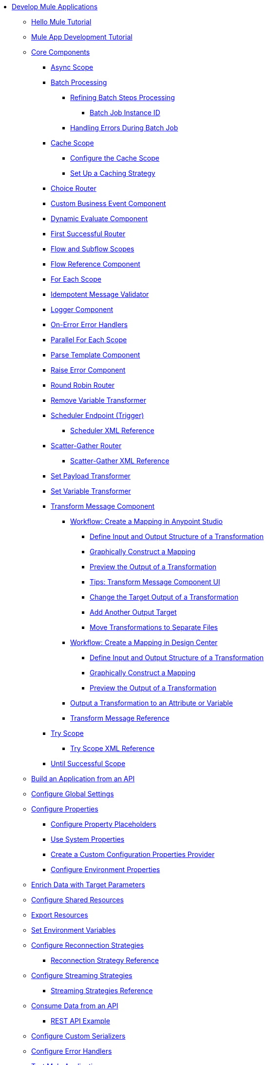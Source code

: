 * xref:mule-app-dev.adoc[Develop Mule Applications]
** xref:mule-app-dev-hellomule.adoc[Hello Mule Tutorial]
** xref:mule-app-tutorial.adoc[Mule App Development Tutorial]
** xref:about-components.adoc[Core Components]
 *** xref:async-scope-reference.adoc[Async Scope]
 *** xref:batch-processing-concept.adoc[Batch Processing]
 **** xref:batch-filters-and-batch-aggregator.adoc[Refining Batch Steps Processing]
  ***** xref:batch-job-instance-id.adoc[Batch Job Instance ID]
 **** xref:batch-error-handling-faq.adoc[Handling Errors During Batch Job]
 *** xref:cache-scope.adoc[Cache Scope]
  **** xref:cache-scope-to-configure.adoc[Configure the Cache Scope]
  **** xref:cache-scope-strategy.adoc[Set Up a Caching Strategy]
 *** xref:choice-router-concept.adoc[Choice Router]
 *** xref:business-events-custom.adoc[Custom Business Event Component]
 *** xref:dynamic-evaluate-component-reference.adoc[Dynamic Evaluate Component]
 *** xref:first-successful.adoc[First Successful Router]
 *** xref:flow-component.adoc[Flow and Subflow Scopes]
 *** xref:flowref-about.adoc[Flow Reference Component]
 *** xref:for-each-scope-concept.adoc[For Each Scope]
 *** xref:idempotent-message-validator.adoc[Idempotent Message Validator]
 *** xref:logger-component-reference.adoc[Logger Component]
 *** xref:on-error-scope-concept.adoc[On-Error Error Handlers]
 *** xref:parallel-foreach-scope.adoc[Parallel For Each Scope]
 *** xref:parse-template-reference.adoc[Parse Template Component]
 *** xref:raise-error-component-reference.adoc[Raise Error Component]
 *** xref:round-robin.adoc[Round Robin Router]
 *** xref:remove-variable.adoc[Remove Variable Transformer]
 *** xref:scheduler-concept.adoc[Scheduler Endpoint (Trigger)]
  **** xref:scheduler-xml-reference.adoc[Scheduler XML Reference]
 *** xref:scatter-gather-concept.adoc[Scatter-Gather Router]
  **** xref:scatter-gather-xml-reference.adoc[Scatter-Gather XML Reference]
 *** xref:set-payload-transformer-reference.adoc[Set Payload Transformer]
 *** xref:variable-transformer-reference.adoc[Set Variable Transformer]
 *** xref:transform-component-about.adoc[Transform Message Component]
  **** xref:transform-workflow-create-mapping-ui-studio.adoc[Workflow: Create a Mapping in Anypoint Studio]
   ***** xref:transform-input-output-structure-transformation-studio-task.adoc[Define Input and Output Structure of a Transformation]
   ***** xref:transform-graphically-construct-mapping-studio-task.adoc[Graphically Construct a Mapping]
   ***** xref:transform-preview-transformation-output-studio-task.adoc[Preview the Output of a Transformation]
   ***** xref:transform-tips-transform-message-ui-studio.adoc[Tips: Transform Message Component UI]
   ***** xref:transform-change-target-output-transformation-studio-task.adoc[Change the Target Output of a Transformation]
   ***** xref:transform-add-another-output-transform-studio-task.adoc[Add Another Output Target]
   ***** xref:transform-move-transformations-separate-file-studio-task.adoc[Move Transformations to Separate Files]
  **** xref:transform-workflow-create-mapping-ui-design-center.adoc[Workflow: Create a Mapping in Design Center]
   ***** xref:transform-input-output-structure-transformation-design-center-task.adoc[Define Input and Output Structure of a Transformation]
   ***** xref:transform-graphically-construct-mapping-design-center-task.adoc[Graphically Construct a Mapping]
   ***** xref:transform-preview-transformation-output-design-center-task.adoc[Preview the Output of a Transformation]
  **** xref:transform-to-change-target-output-design-center.adoc[Output a Transformation to an Attribute or Variable]
  **** xref:transform-dataweave-xml-reference.adoc[Transform Message Reference]
 *** xref:try-scope-concept.adoc[Try Scope]
  **** xref:try-scope-xml-reference.adoc[Try Scope XML Reference]
 *** xref:until-successful-scope.adoc[Until Successful Scope]
** xref:build-application-from-api.adoc[Build an Application from an API]
** xref:global-settings-configuration.adoc[Configure Global Settings]
** xref:configuring-properties.adoc[Configure Properties]
 *** xref:mule-app-properties-to-configure.adoc[Configure Property Placeholders]
 *** xref:mule-app-properties-system.adoc[Use System Properties]
 *** xref:custom-configuration-properties-provider.adoc[Create a Custom Configuration Properties Provider]
 *** xref:deploying-to-multiple-environments.adoc[Configure Environment Properties]
** xref:target-variables.adoc[Enrich Data with Target Parameters]
** xref:shared-resources.adoc[Configure Shared Resources]
** xref:how-to-export-resources.adoc[Export Resources]
** xref:setting-environment-variables.adoc[Set Environment Variables]
** xref:reconnection-strategy-about.adoc[Configure Reconnection Strategies]
 *** xref:reconnection-strategy-reference.adoc[Reconnection Strategy Reference]
** xref:streaming-about.adoc[Configure Streaming Strategies]
 *** xref:streaming-strategies-reference.adoc[Streaming Strategies Reference]
** xref:consume-data-from-an-api.adoc[Consume Data from an API]
 *** xref:rest-api-examples.adoc[REST API Example]
** xref:configure-custom-serializers.adoc[Configure Custom Serializers]
** xref:error-handling.adoc[Configure Error Handlers]
** xref:test-mule-applications.adoc[Test Mule Applications]
 *** xref:profiling-mule.adoc[Performance Tests]
** xref:logging-and-debugging.adoc[Configure Logging and Debug Applications]
 *** xref:logging-in-mule.adoc[Configure Logging]
 *** xref:enable-verbose-logging.adoc[Enable Verbose Logging]
 *** xref:debugging-outside-studio.adoc[Debug Outside Studio]
 *** xref:configuring-mule-stacktraces.adoc[Configure Mule Stack Traces]
** xref:mule-server-notifications.adoc[Configure Mule Notifications]
 *** xref:notifications-configuration-reference.adoc[Mule Notifications Reference]
** xref:common-dev-strategies.adoc[Common Development Strategies and Best Practices]
 *** xref:reproducible-builds.adoc[Create Reproducible Builds]
 *** xref:reliability-patterns.adoc[Implement Reliability Patterns]
 *** xref:transaction-management.adoc[Implement Transaction Management]
  **** xref:single-resource-transaction.adoc[Single Resource Transactions]
  **** xref:xa-transactions.adoc[XA Transactions]
  **** xref:using-bitronix-to-manage-transactions.adoc[Use Bitronix to Manage Transactions]
 *** xref:modularizing-your-configuration-files-for-team-development.adoc[Modularize Configuration Files]
 *** xref:sharing-applications.adoc[Share Applications]
 *** xref:continuous-integration.adoc[Implement Continuous Integration]
 *** xref:understanding-orchestration-using-mule.adoc[Implement Orchestration Using Mule]
 *** xref:understanding-enterprise-integration-patterns-using-mule.adoc[Implement Enterprise Integration Patterns]
 *** xref:business-events.adoc[Business Event Tracking]
 *** xref:sharing-applications.adoc[Share Applications]
  **** xref:business-events-in-components.adoc[Configure Default Events Tracking]
